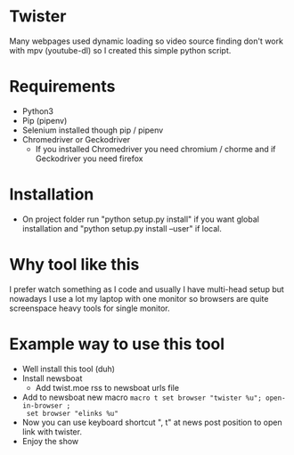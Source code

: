* Twister
Many webpages used dynamic loading so video source finding don't work with mpv
(youtube-dl) so I created this simple python script.

* Requirements
- Python3 
- Pip (pipenv)
- Selenium installed though pip / pipenv
- Chromedriver or Geckodriver
  - If you installed Chromedriver you need chromium / chorme and if Geckodriver
    you need firefox

* Installation
- On project folder run "python setup.py install" if you want global
  installation and "python setup.py install --user" if local.

* Why tool like this
I prefer watch something as I code and usually I have multi-head setup but
nowadays I use a lot my laptop with one monitor so browsers are quite
screenspace heavy tools for single monitor.

* Example way to use this tool
- Well install this tool (duh)
- Install newsboat
  - Add twist.moe rss to newsboat urls file
- Add to newsboat new macro =macro t set browser "twister %u"; open-in-browser ;
  set browser "elinks %u"=
- Now you can use keyboard shortcut ", t" at news post position to open link
  with twister.
- Enjoy the show
